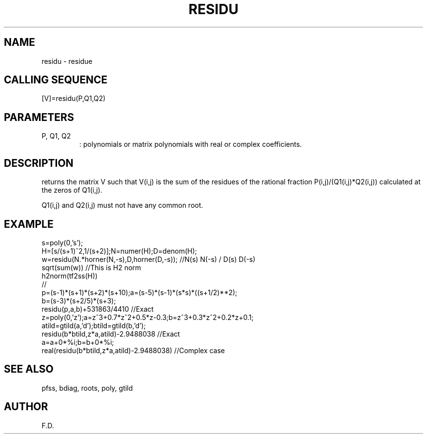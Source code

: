 .TH RESIDU G "April 1993" "Scilab Group" "Scilab Function"
.SH NAME
residu - residue 
.SH CALLING SEQUENCE
.nf
[V]=residu(P,Q1,Q2)
.fi
.SH PARAMETERS
.TP
P, Q1, Q2
: polynomials or matrix polynomials with real or complex coefficients.
.SH DESCRIPTION
.Vb V=residu(P,Q1,Q2) 
returns the matrix \fVV\fR such that \fVV(i,j)\fR
is the sum of the residues of the rational fraction 
\fVP(i,j)/(Q1(i,j)*Q2(i,j))\fR calculated at the zeros of \fVQ1(i,j)\fR.
.LP
\fVQ1(i,j)\fR and \fVQ2(i,j)\fR must not have any common root.
.SH EXAMPLE
.nf
s=poly(0,'s');
H=[s/(s+1)^2,1/(s+2)];N=numer(H);D=denom(H);
w=residu(N.*horner(N,-s),D,horner(D,-s));  //N(s) N(-s) / D(s) D(-s)
sqrt(sum(w))  //This is H2 norm
h2norm(tf2ss(H))
//
p=(s-1)*(s+1)*(s+2)*(s+10);a=(s-5)*(s-1)*(s*s)*((s+1/2)**2);
b=(s-3)*(s+2/5)*(s+3);
residu(p,a,b)+531863/4410    //Exact
z=poly(0,'z');a=z^3+0.7*z^2+0.5*z-0.3;b=z^3+0.3*z^2+0.2*z+0.1;
atild=gtild(a,'d');btild=gtild(b,'d');
residu(b*btild,z*a,atild)-2.9488038   //Exact
a=a+0*%i;b=b+0*%i;
real(residu(b*btild,z*a,atild)-2.9488038) //Complex case
.fi
.SH SEE ALSO
pfss, bdiag, roots, poly, gtild
.SH AUTHOR
F.D.


